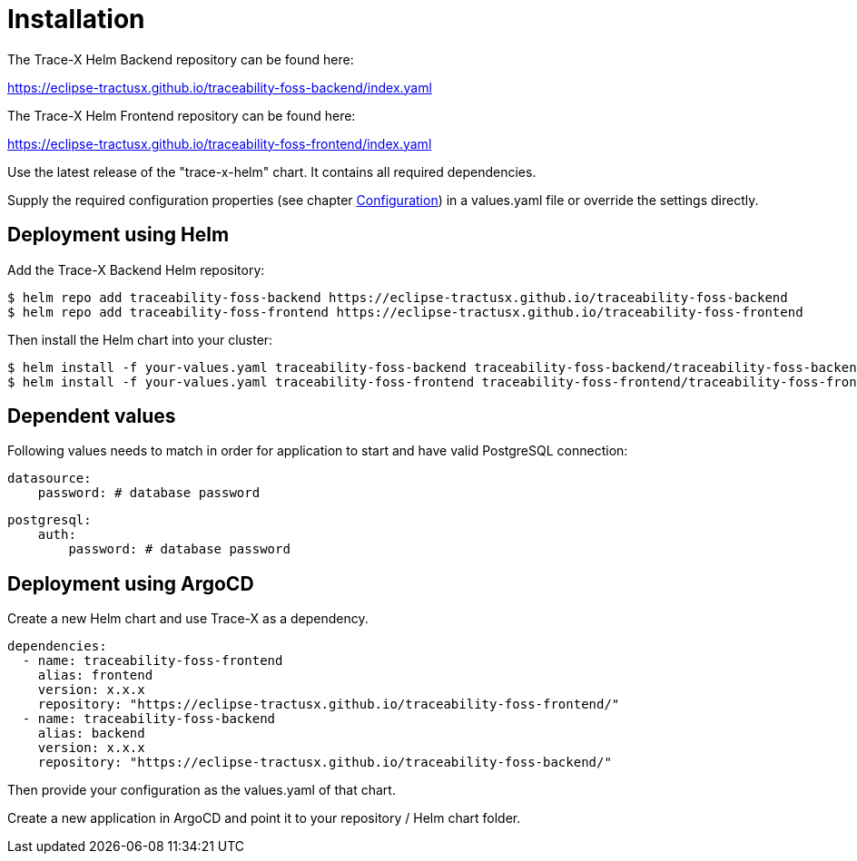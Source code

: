 = Installation

The Trace-X Helm Backend repository can be found here:

https://eclipse-tractusx.github.io/traceability-foss-backend/index.yaml

The Trace-X Helm Frontend repository can be found here:

https://eclipse-tractusx.github.io/traceability-foss-frontend/index.yaml

Use the latest release of the "trace-x-helm" chart.
It contains all required dependencies.

Supply the required configuration properties (see chapter xref:configuration.adoc#_configuration[Configuration]) in a values.yaml file or override the settings directly.

== Deployment using Helm

Add the Trace-X Backend Helm repository:

[listing]
$ helm repo add traceability-foss-backend https://eclipse-tractusx.github.io/traceability-foss-backend
$ helm repo add traceability-foss-frontend https://eclipse-tractusx.github.io/traceability-foss-frontend

Then install the Helm chart into your cluster:

[listing]
$ helm install -f your-values.yaml traceability-foss-backend traceability-foss-backend/traceability-foss-backend
$ helm install -f your-values.yaml traceability-foss-frontend traceability-foss-frontend/traceability-foss-frontend

== Dependent values

Following values needs to match in order for application to start and have valid PostgreSQL connection:

[source,yaml]
datasource:
    password: # database password

[source,yaml]
postgresql:
    auth:
        password: # database password

== Deployment using ArgoCD

Create a new Helm chart and use Trace-X as a dependency.

[source,yaml]
dependencies:
  - name: traceability-foss-frontend
    alias: frontend
    version: x.x.x
    repository: "https://eclipse-tractusx.github.io/traceability-foss-frontend/"
  - name: traceability-foss-backend
    alias: backend
    version: x.x.x
    repository: "https://eclipse-tractusx.github.io/traceability-foss-backend/"

Then provide your configuration as the values.yaml of that chart.

Create a new application in ArgoCD and point it to your repository / Helm chart folder.
